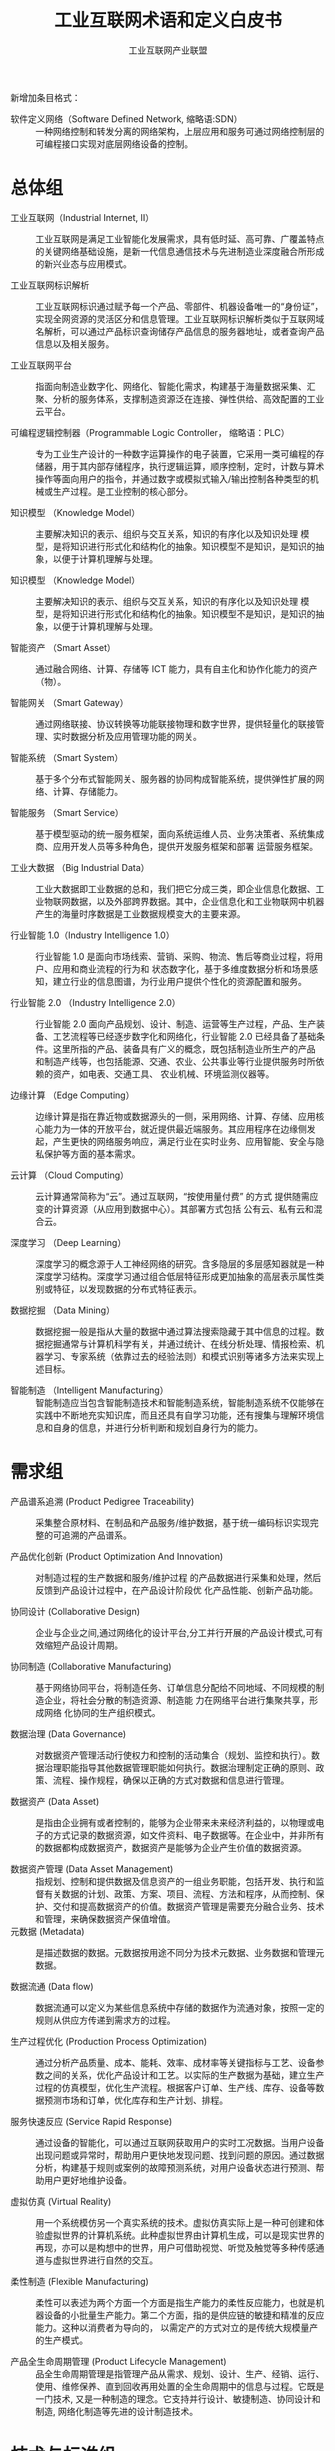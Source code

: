 #+TITLE: 工业互联网术语和定义白皮书
#+AUTHOR: 工业互联网产业联盟
#+LATEX_CLASS: cn-article
#+LaTeX_HEADER: \linespread{1.5}


新增加条目格式：

- 软件定义网络（Software Defined Network, 缩略语:SDN） :: 一种网络控制和转发分离的网络架构，上层应用和服务可通过网络控制层的可编程接口实现对底层网络设备的控制。

* 总体组

- 工业互联网（Industrial Internet, II） :: 工业互联网是满足工业智能化发展需求，具有低时延、高可靠、广覆盖特点的关键网络基础设施，是新一代信息通信技术与先进制造业深度融合所形成的新兴业态与应用模式。

- 工业互联网标识解析 :: 工业互联网标识通过赋予每一个产品、零部件、机器设备唯一的“身份证”，实现全网资源的灵活区分和信息管理。工业互联网标识解析类似于互联网域名解析，可以通过产品标识查询储存产品信息的服务器地址，或者查询产品信息以及相关服务。

- 工业互联网平台 :: 指面向制造业数字化、网络化、智能化需求，构建基于海量数据采集、汇聚、分析的服务体系，支撑制造资源泛在连接、弹性供给、高效配置的工业云平台。

- 可编程逻辑控制器（Programmable Logic Controller， 缩略语：PLC） :: 专为工业生产设计的一种数字运算操作的电子装置，它采用一类可编程的存储器，用于其内部存储程序，执行逻辑运算，顺序控制，定时，计数与算术操作等面向用户的指令，并通过数字或模拟式输入/输出控制各种类型的机械或生产过程。是工业控制的核心部分。

-	知识模型	（Knowledge Model） :: 主要解决知识的表示、组织与交互关系，知识的有序化以及知识处理 模型，是将知识进行形式化和结构化的抽象。知识模型不是知识，是知识的抽象，以便于计算机理解与处理。

-	知识模型	（Knowledge Model） :: 主要解决知识的表示、组织与交互关系，知识的有序化以及知识处理 模型，是将知识进行形式化和结构化的抽象。知识模型不是知识，是知识的抽象，以便于计算机理解与处理。

-	智能资产 （Smart Asset） ::	通过融合网络、计算、存储等 ICT 能力，具有自主化和协作化能力的资产（物）。

-	智能网关 （Smart Gateway） ::	通过网络联接、协议转换等功能联接物理和数字世界，提供轻量化的联接管理、实时数据分析及应用管理功能的网关。

-	智能系统 （Smart System） :: 基于多个分布式智能网关、服务器的协同构成智能系统，提供弹性扩展的网络、计算、存储能力。

-	智能服务 （Smart Service） :: 基于模型驱动的统一服务框架，面向系统运维人员、业务决策者、系统集成商、应用开发人员等多种角色，提供开发服务框架和部署 运营服务框架。

-	工业大数据 （Big Industrial Data） :: 工业大数据即工业数据的总和，我们把它分成三类，即企业信息化数据、工业物联网数据，以及外部跨界数据。其中，企业信息化和工业物联网中机器产生的海量时序数据是工业数据规模变大的主要来源。

-	行业智能 1.0（Industry Intelligence 1.0） :: 行业智能 1.0 是面向市场线索、营销、采购、物流、售后等商业过程，将用户、应用和商业流程的行为和 状态数字化，基于多维度数据分析和场景感知，建立行业的信息图谱，为行业用户提供个性化的资源配置和服务。

-	行业智能 2.0	（Industry Intelligence 2.0） ::	行业智能 2.0 面向产品规划、设计、制造、运营等生产过程，产品、生产装备、工艺流程等已经逐步数字化和网络化，行业智能 2.0 已经具备了基础条件。这里所指的产品、装备具有广义的概念，既包括制造业所生产的产品 和制造产线等，也包括能源、交通、农业、公共事业等行业提供服务时所依赖的资产，如电表、交通工具、 农业机械、环境监测仪器等。

-	边缘计算 （Edge Computing）	::	边缘计算是指在靠近物或数据源头的一侧，采用网络、计算、存储、应用核心能力为一体的开放平台，就近提供最近端服务。其应用程序在边缘侧发起，产生更快的网络服务响应，满足行业在实时业务、应用智能、安全与隐私保护等方面的基本需求。

-	云计算	（Cloud Computing） ::	云计算通常简称为“云”。通过互联网，“按使用量付费” 的方式 提供随需应变的计算资源（从应用到数据中心）。其部署方式包括 公有云、私有云和混合云。

-	深度学习	（Deep Learning） ::	深度学习的概念源于人工神经网络的研究。含多隐层的多层感知器就是一种深度学习结构。深度学习通过组合低层特征形成更加抽象的高层表示属性类别或特征，以发现数据的分布式特征表示。

-	数据挖掘	（Data Mining） ::	 数据挖掘一般是指从大量的数据中通过算法搜索隐藏于其中信息的过程。数据挖掘通常与计算机科学有关，并通过统计、在线分析处理、情报检索、机器学习、专家系统（依靠过去的经验法则）和模式识别等诸多方法来实现上述目标。

-	智能制造	（Intelligent Manufacturing） :: 智能制造应当包含智能制造技术和智能制造系统，智能制造系统不仅能够在实践中不断地充实知识库，而且还具有自学习功能，还有搜集与理解环境信息和自身的信息，并进行分析判断和规划自身行为的能力。

* 需求组

- 产品谱系追溯  (Product Pedigree Traceability) :: 采集整合原材料、在制品和产品服务/维护数据，基于统一编码标识实现完整的可追溯的产品谱系。

- 产品优化创新  (Product Optimization And Innovation) :: 对制造过程的生产数据和服务/维护过程 的产品数据进行采集和处理，然后反馈到产品设计过程中，在产品设计阶段优 化产品性能、创新产品功能。

- 协同设计  (Collaborative Design) :: 企业与企业之间,通过网络化的设计平台,分工并行开展的产品设计模式,可有效缩短产品设计周期。

- 协同制造 (Collaborative Manufacturing) :: 基于网络协同平台，将制造任务、订单信息分配给不同地域、不同规模的制造企业，将社会分散的制造资源、制造能 力在网络平台进行集聚共享，形成网络 化协同的生产组织模式。

- 数据治理 (Data Governance) :: 对数据资产管理活动行使权力和控制的活动集合（规划、监控和执行）。数据治理职能指导其他数据管理职能如何执行。数据治理制定正确的原则、政策、流程、操作规程，确保以正确的方式对数据和信息进行管理。

- 数据资产 (Data Asset) :: 是指由企业拥有或者控制的，能够为企业带来未来经济利益的，以物理或电子的方式记录的数据资源，如文件资料、电子数据等。在企业中，并非所有的数据都构成数据资产，数据资产是能够为企业产生价值的数据资源。

- 数据资产管理 (Data Asset Management) :: 指规划、控制和提供数据及信息资产的一组业务职能，包括开发、执行和监督有关数据的计划、政策、方案、项目、流程、方法和程序，从而控制、保护、交付和提高数据资产的价值。数据资产管理是需要充分融合业务、技术和管理，来确保数据资产保值增值。
- 元数据 (Metadata) :: 是描述数据的数据。元数据按用途不同分为技术元数据、业务数据和管理元数据。

- 数据流通 (Data flow) :: 数据流通可以定义为某些信息系统中存储的数据作为流通对象，按照一定的规则从供应方传递到需求方的过程。

- 生产过程优化  (Production Process Optimization) :: 通过分析产品质量、成本、能耗、效率、成材率等关键指标与工艺、设备参数之间的关系，优化产品设计和工艺。以实际的生产数据为基础，建立生产过程的仿真模型，优化生产流程。根据客户订单、生产线、库存、设备等数据预测市场和订单，优化库存和生产计划、排程。

- 服务快速反应  (Service Rapid Response) :: 通过设备的智能化，可以通过互联网获取用户的实时工况数据。当用户设备出现问题或异常时，帮助用户更快地发现问题、找到问题的原因。通过数据分析，构建基于规则或案例的故障预测系统，对用户设备状态进行预测、帮助用户更好地维护设备。

- 虚拟仿真 (Virtual Reality) :: 用一个系统模仿另一个真实系统的技术。虚拟仿真实际上是一种可创建和体验虚拟世界的计算机系统。此种虚拟世界由计算机生成，可以是现实世界的再现，亦可以是构想中的世界，用户可借助视觉、听觉及触觉等多种传感通道与虚拟世界进行自然的交互。

- 柔性制造 (Flexible Manufacturing) :: 柔性可以表述为两个方面一个方面是指生产能力的柔性反应能力，也就是机器设备的小批量生产能力。第二个方面，指的是供应链的敏捷和精准的反应能力。这种以消费者为导向的， 以需定产的方式对立的是传统大规模量产的生产模式。

- 产品全生命周期管理 (Product Lifecycle Management) :: 品全生命周期管理是指管理产品从需求、规划、设计、生产、经销、运行、使用、维修保养、直到回收再用处置的全生命周期中的信息与过程。它既是一门技术, 又是一种制造的理念。它支持并行设计、敏捷制造、协同设计和制造, 网络化制造等先进的设计制造技术。


* 技术与标准组

- OPC-UA (Open Platform Communications-Unified Architecture) :: OPC 基金会 (OPC Foundation) 发布的最新的数据通讯统一方法 :OPC 统一架构 (OPC UA)， 涵盖了 OPC 实时数据访问规范 (OPC DA)、OPC 历史数据访问规范 (OPC HDA)、OPC 报警事件访问规范 (OPC A&E) 和 OPC 安全协议 (OPC Security) 的不同方面， 但在其基础之上进行了功能扩展。

- OSI 安全体系结构 (OSI Security Architecture) :: OSI 安全体系结构是国际标准化组织（ISO）在对 OSI 开放系统互联环境的安全性深入研究的基础上提出的。它定义了为保证 OSI 参考模型的安全应具备 5 类安全服务，包括鉴别服务、访问控制、数据完整性、数据保密性和不可抵赖性，以及为实现这 5 类安全服务所应具备的 8 种安全机制，包括加密、数字签名、访问控制、数据完整性、鉴别交换、业务流填充、路由控制以及公证。

- 信息保障技术框架 (Information Assurance Technical Framework) :: 是美国国家安全局于 1998 年提出的，该框架提出保障信息系统安全应具备的三个核心要素，即人、技术和操作。其中，人这一要素包括保障人身安全、对人员进行培训、制定安全管理制度等，强调了人作为防护措施的具体实施者在安全防护中的重要地位。

- 标识解析技术 (Identification Parsing Technology) :: 标识及标识解析技术是实现产品追溯的核心关键。其中，工业互联网标识，就类似于互联网域名，赋予每一个产品、零部件、机器设备唯一的“身份证”，实现资源区分和管理；工业互联网标识解析，类似于互联网域名解析，可以通过产品标识查询存储产品信息的服务器地址，或者直接查询产品信息以及相关服务。

- 产品追溯编码技术 (Product Traceability Coding Technology) :: 产品追溯编码技术是对可溯源产品的编码格式进行数据结构定义、分配及管理的技术。编码的分配主体及数据结构是由编码命名体系本身的适用范围决定的。

- 产品追溯载体技术 (Product Traceability Carrier Technology) :: 产品追溯载体技术是承载方式及载体选择技术，包括一维条码、二维条码、RFID 标签、传感器等。

- 产品追溯发现技术 (Product Traceability Discovery Technology) :: 发现技术是产品实现全生命周期追溯的典型应用场景的核心。一个商品从制造到出现在消费者手里，需要经历生产、加工、物流、销售等多个环节，每个环节该商品标识都会留下信息，而每个环节都由不同管理主体管理。标识发现技术就是找到该商品标识留下信息的所有环节对应的标识，例如每个环节的信息服务器 IP 地址，这些信息服务器会记录该商品标识在本环节产生的相关信息。

- 标识解析技术 (Identification Parsing Technology) :: 标识及标识解析技术是实现产品追溯的核心关键。其中，工业互联网标识，就类似于互联网域名，赋予每一个产品、零部件、机器设备唯一的“身份证”，实现资源区分和管理；工业互联网标识解析，类似于互联网域名解析，可以通过产品标识查询存储产品信息的服务器地址，或者直接查询产品信息以及相关服务。

- 异构识别技术 (Heterogeneous Recognition Technology) :: 异构识别技术针对产品追溯编码不一致，全生命周期“一物多码”的现状，分析出当前产品追溯异构标识的编码规律及趋势，针对产品追溯异构标识识别的冲突问题，提出适用于现有工业互联网领域产品追溯异构标识识别的冲突检测模型及判定算法，为未来新的工业互联网异构标识编码制定提供防冲突策略，并针对已冲突异构标识设计后向兼容机制，最大程度解决产品追溯异构标识识别中的冲突问题。 "

- 交叉验证 (Cross-validation) :: 主要用于建模应用中，例如 PCR、PLS 回归建模中。在给定的建模样本中，拿出大部分样本进行建模型，留小部分样本用刚建立的模型进行预报，并求这小部分样本的预报误差，记录它们的平方加和。

- 信息通信技术 (ICT（Institute of Computing Technology）) :: ICT 是信息、通信和技术三个英文单词的词头组合(Information Communications Technology，简称 ICT) 。它是信息技术与通信技术相融合而形成的一个新的概念和新的技术领域。

- 对象标识符 (Object Identifier) :: 是由 ISO/IEC、ITU 国际标准组织共同提出的标识机制。OID 在全球得到广泛注册和使用。

- TCP/IP 协议 (Transmission Control Protocol/Internet Protocol) :: 联网协议（Internet Protocol Suite）是一个网络通信模型，以及一整个网络传输协议家族，为互联网的基础通信架构。它常被通称为 TCP/IP 协议族（英语：TCP/IP Protocol Suite，或 TCP/IP Protocols），简称 TCP/IP。因为该协议家族的两个核心协议：TCP（传输控制协议）和 IP（网际协议），为该家族中最早通过的标准。

- LwM2M 协议 (LightweightM2M) :: LwM2M 协议是一种轻量级的物联网设备管理协议，由国际标准组织 OMA（Open Mobile Alliance）制定。协议定义了终端设备和物联网服务平台/业务应用之间的接口标准，尤其适合工业领域的各种计量设备或仪表。此类设备通常是资源非常受限的嵌入式终端，无 UI 计算能力和网络通信能力都有限，而且数量巨大，种类众多，尤其需要一种通用的轻量级设备管理协议。

- 面向工业过程自动化的工业无线网络标准技术 (Wireless Networks for Industrial Automation Process Automation ) :: 面向工业过程自动化的工业无线网络标准技术)标准是中国工业无线联盟针对过程自动化领域制定的 WIA 子标准，是基于 IEEE 802.15.4 标准的用于工业过程测量、监视与控制的无线网络系统。

- 以太网控制自动化技术 (EtherCAT（Control Automation Technology）) :: 以太网控制自动化技术是一个开放架构，以以太网为基础的现场总线系统。EtherCAT 是确定性的工业以太网，最早是由德国的 Beckhoff 公司研发。

- Modbus 协议 (Modbus Protocol ) :: Modbus 是一种串行通信协议，是 Modicon 公司于 1979 年为使用可编程逻辑控制器（PLC）通信而发表。Modbus 已经成为工业领域通信协议的业界标准（De facto），并且现在是工业电子设备之间常用的连接方式。

-  增强机器类通信 (Enhanced Machine Type Communication ) ::  增强机器类通信是万物互联技术的一个重要分支，基于 LTE 协议演进而来，为了更加适合物与物之间的通信，也为了更低的成本，对 LTE 协议进行了裁剪和优化 eMTC 基于蜂窝网络进行部署，其用户设备通过支 1.4MHz 的射频和基带带宽，可以直接接入现有的 LTE 网络。eMTC 支持上下行最大 1Mbps 的峰值速率，可以支持丰富、创新的物联应用。


* 网络组

- 消息队列遥测传输（Message Queuing Telemetry Transport，缩略语：MQTT） :: ISO 标准(ISO/IEC PRF 20922)下基于发布/订阅范式的消息协议。它工作在 TCP/IP 协议族上，是为硬件性能低下的远程设备以及网络状况糟糕的情况下而设计的发布/订阅型消息协议。

- 软件定义网络 (Software Deﬁned Networking) :: SDN 是一种新型的网络架构，它将网络控制平面和转发平面分离， 采用集中控制替代原有分布式控制，并通过开放和可编程接口实现 “软件定义”。

- 实时以太网络 (Time-Sensitive Networking ) :: 国际标准组织 IEEE 制订了 TSN(Time-Sensitive Networking）系列标 准，针对实时优先级、时钟等关键服务定义了统一的技术标准，是 工业以太联接未来的发展方向。

- 互操作  (Interoperability) :: 是指两个或多个系统之间交换信息， 能够相互理解信息的含义，并 在操作上能够相互协同。

- 信息模型 (Information Model) :: 是对数据的语义提供概念、关系、约束、操作的模型化表示，实现 信息的可共享、可组织。

- 产品追溯 (Product Traceability) :: 产品追溯是指产品从制造、流通、消费到回收的整个生命周期过程中，利用标识技术记录和查询产品状态、属性、位置等信息的过程，其目的是全方位记录产品信息数据，促进企业内部信息系统之间、企业之间、企业和用户之间信息的有效共享，提高工业企业网络化、智能化水平。

- 信息孤岛 (Information Island) :: 信息孤岛是指相互之间在功能上不关联互助、信息不共享互换以及信息与业务流程和应用相互脱节的计算机应用系统。

- 关系型数据库  (Relational Database) :: 关系数据库，是建立在关系模型基础上的数据库，借助于集合代数等数学概念和方法来处理数据库中的数据。关系模型由关系数据结构、关系操作集合、关系完整性约束三部分组成。

- 时序数据库 (Temporal Database) :: 时间序列数据库主要用于指处理带时间标签（按照时间的顺序变化，即时间序列化）的数据，带时间标签的数据也称为时间序列数据。基于时间序列数据的特点，关系型数据库无法满足对时间序列数据的有效存储与处理，因此迫切需要一种专门针对时间序列数据来做优化的数据库系统，即时间序列数据库。

- 内存数据库 (Memory Database) :: 内存数据库抛弃了磁盘数据管理的传统方式，基于全部数据都在内存中重新设计了体系结构，并且在数据缓存、快速算法、并行操作方面也进行了相应的改进，所以数据处理速度比传统数据库的数据处理速度要快很多，一般都在 10 倍以上。内存数据库的最大特点是其“主拷贝”或“工作版本”常驻内存，即活动事务只与实时内存数据库的内存拷贝打交道。

- 工业防火墙 (Industrial Firewall) :: 工业防火墙指的是一个有软件和硬件设备组合而成、在内部网和外部网之间、专用网与公共网之间的边界上构造的保护屏障。防火墙是一种保护计算机网络安全的技术性措施，它通过在网络边界上建立相应的网络通信监控系统来隔离内部和外部网络，以阻挡来自外部的网络入侵。

- 骨干网络 (Backbone Network) :: 属于具有分布式网状拓扑结构的分组交换网络。信息以分组的形式通过由到达同一目的地的多个路径构成的网络传送。网络通过路由器(它按照分组的目的地路径将信息转发)相连。“网状拓扑结构”提供了冗余链路。如果某个链路出现故障,分组会避开此链路按其他路径选择路由。

- 时间敏感网络  (Time-Sensitive Network) :: 时间敏感网络 是一种具有有界传输时延、低传输抖动和极低数据丢失率的高质量实时传输网络。它基于标准以太网，凭借时间同步、数据调度、负载整形等多种优化机制，来保证对时间敏感数据的实时、高效、稳定、安全传输。

- 5G 网络 (5G Network) :: 5G 网络是控制和转发分离的网络，转发面更专注于业务数据的高效路由转发，具有简单、稳定和高性能等特性，以满足未来海量移动流量的转发需求。

- 根区文件 (Root Zoon File) :: 存储标识解析体系中最高层级映射的信息数据文件。

- 根服务器 (Root Server) :: 标识解析体中最高层级的服务器。

- 网络虚拟化 (Network Virtualization) :: 能够实现网络资源动态调配、动态管理的技术。

* 工业互联网平台组

- 智能工厂 (Intelligent Factory) :: 智能工厂是在数字化工厂的基础上，利用物联网、大数据、人工智能等新一代信息技术加强信息管理以及合理计划排程，同时集智能手段和智能系统等新兴技术于一体，构建高效、和服务，提高生产过程可控性、减少生产线人工干预，节能、绿色、环保、舒适的人性化工厂。

- 智能故障诊断 (Intelligent Fault Diagnosis) :: 对设备运行数据进行实时采集与处理分析，根据已设定的规则进行非法操作报警、设备异常报警、偏离预定位置报警等实时报警，以及故障远程诊断、维护，并相应与智能服务平台一键智能派工服务集成。

-  故障预测 (Fault Prediction) ::  故障预测。基于存储在大数据存储与分析平台中的数据，通过设备使用数据、工况数据、主机及配件性能数据、配件更换数据等设备与服务数据，进行设备故障、服务、配件需求的预测，为主动服务提供技术支撑，延长设备使用寿命，降低故障率。

- 知识自动化 (Knowledge Automation) :: 知识自动化，是一种可执行知识工作任务的智能软件系统。它除了包含传统的规则、推理和显性表达式之外，也对隐含知识、模式识别、群体经验等进行模型化，并借助软件化的方式，形成可执行的知识软件系统。这将大大解放知识工作者的重复性劳动。

- IT 网络  (IT Technology Network) :: 用于连接信息系统与终端的数据通信网络。
- OT 网络  (Operation Technology Network) :: 用于 连接生产现场设备与系统，实现自动控制的工业通讯网络。

- 现场总线  (Field Bus) :: 连接智能现场设备和自动化系统的数字 式、双向传输、多分支结构的通信网络。

- 基于模型的设计  (MBD(Model Based Definition)) :: 用集成的三维 实体模型来表达完整产品定义信息的方法体，它在三维实体模型上附加了产品的尺寸、公差信息，是一种更便于用户 理解且更具效率的产品信息定义方法。

- 基于模型的企业  (MBE(Model Based Enterprise)) :: 采用建模与仿 真技术对设计、制造、产品支持的全部 技术的和业务的流程进行彻底的改进、 无缝的集成以及战略的管理，利用产品 和过程模型来定义、执行、控制和管理 企业的全部过程。

- 企业资源计划管理系统 (ERP (Enterprise Resource Planning)) :: 企业资源计划是指建立在信息技术基础上，以系统化的管理思想，为企业决策层及员工提供决策运行手段的管理平台。ERP 系统支持离散型、流程型等混合制造环境，应用范围从制造业扩展到了零售业、服务业、银行业、电信业、政府机关和学校等事业部门，通过融合数据库技术、图形用户界面、第四代查询语言、客户服务器结构、计算机辅助开发工具、可移植的开放系统等对企业资源进行了有效的集成。

- 人力资源管理系统 (HCM(Human Resources System)) :: 通过提高内部员工的满意度、忠诚度，从而提高员工贡献度，即绩效，帮助管理者通过有效组织管理降低成本和加速增长来创造价值链利润。人力资源综合管理解决方案从人力资源管理的角度出发，用集中的数据将几乎所有与人力资源相关的信息统一管理起来。

- 业务流程管理系统 (BPM(Business Process Management)) :: 业务流程管理系统是一种以规范化的构造端到端的卓越业务流程为中心，以持续的提高组织业务绩效为目的的系统化方法。

- 制造执行系统 (MES(Manufacturing Execution System)) :: 制造企业生产过程执行管理系统是一套面向制造企业车间执行层的生产信息化管理系统。MES 可以为企业提供包括制造数据管理、计划排程管理、生产调度管理、库存管理、质量管理、人力资源管理、工作中心/设备管理、工具工装管理、采购管理、成本管理、项目看板管理、生产过程控制、底层数据集成分析、上层数据集成分解等管理模块，为企业打造一个扎实、可靠、全面、可行的制造协同管理平台。

- 客户关系管理系统 (CRM(Customer Relationship Management)) :: 通常所指的 CRM，指用计算机自动化分析销售、市场营销、客户服务以及应用等流程的软件系统。它的目标是通过提高客户的价值、满意度、赢利性和忠实度来缩减销售周期和销售成本、增加收入、寻找扩展业务所需的新的市场和渠道。CRM 是选择和管理有价值客户及其关系的一种商业策略，CRM 要求以客户为中心的企业文化来支持有效的市场营销、销售与服务流程。

- SCADA 系统 (upervisory Control And Data Acquisition) :: SCADA 系统是以计算机为基础的生产过程控制与调度自动化系统。它可以对现场的运行设备进行监视和控制。应用于电力、冶金、石油、化工、燃气、铁路等领域的数据采集与监视控制以及过程控制等诸多领域。

- 现场级 (Work Cell) :: 由企业确定的一个物质的、地理的或逻辑的生产群组，完成的某项工序活动。

* 测试床组

- 关联分析 (Association Analysis) :: 关联分析又称关联挖掘，就是在交易数据、关系数据或其他信息载体中，查找存在于项目集合或对象集合之间的频繁模式、关联、相关性或因果结构。

- 数字化双胞胎 (Digital Twins) :: “数字化双胞胎”是指以数字化方式拷贝一个物理对象，模拟对象在现实环境中的行为，对产品、制造过程乃至整个工厂进行虚拟仿真，从而提高制造企业产品研发、制造的生产效率。

- 信息物理系统 (Cyber-Physical Systems) :: 信息物理系统是一个综合计算、网络和物理环境的多维复杂系统，通过 3C（Computer、Communication、Control）技术的有机融合与深度协作，实现大型工程系统的实时感知、动态控制和信息服务。CPS 实现计算、通信与物理系统的一体化设计，可使系统更加可靠、高效、实时协同，具有重要而广泛的应用前景。

- 物联网 (Internet Of Things) :: 物联网就是物物相连的互联网。这有两层意思：其一，物联网的核心和基础仍然是互联网，是在互联网基础上的延伸和扩展的网络；其二，其用户端延伸和扩展到了任何物品与物品之间，进行信息交换和通信，也就是物物相息。物联网通过智能感知、识别技术与普适计算等通信感知技术，广泛应用于网络的融合中，也因此被称为继计算机、互联网之后世界信息产业发展的第三次浪潮。

- 区块链 (Blockchain) :: 区块链是分布式数据存储、点对点传输、共识机制、加密算法等计算机技术的新型应用模式。区块链技术是利用块链式数据结构来验证与存储数据、利用分布式节点共识算法来生成和更新数据、利用密码学的方式保证数据传输和访问的安全、利用由自动化脚本代码组成的智能合约来编程和操作数据的一种全新的分布式基础架构与计算方式

- 人工智能 (Artificial Intelligence) :: 它是研究、开发用于模拟、延伸和扩展人的智能的理论、方法、技术及应用系统的一门新的技术科学。它企图了解智能的实质，并生产出一种新的能以人类智能相似的方式做出反应的智能机器，该领域的研究包括机器人、语言识别、图像识别、自然语言处理和专家系统等。

- SaaS 服务 (Software As A Service) :: SaaS 是 Software-as-a-Service（软件即服务）的简称。是一种通过 Internet 提供软件的模式，厂商将应用软件统一部署在自己的服务器上，客户可以根据自己实际需求，通过互联网向厂商定购所需的应用软件服务，按定购的服务多少和时间长短向厂商支付费用，并通过互联网获得厂商提供的服务。

- PaaS 服务 (Platform As A Service) :: PaaS 是位于 IaaS 和 SaaS 模型之间的一种云服务，它提供了应用程序的开发和运行环境。IaaS 主要提供了虚拟计算、存储、数据库等基础设施服务，SaaS 为用户提供了基于云的应用，PaaS 则为开发人员提供了构建应用程序的环境。借助于 PaaS 服务，你无须过多的考虑底层硬件，并可以方便的使用很多在构建应用时的必要服务，比如安全认证等。

- 功能设计视图 (Functional Design View) :: 阐述横向的开发服务框架、部署运营框架业务 Fabric、联接计算 Fabric 和 ECN，纵向的跨层次开放服务、 管理服务、数据全生命周期服务、安全服务的功能与设计思路。

- 部署视图 (Deployment View) :: 阐述系统的部署过程和典型的部署场景。同时，架构需要满足跨行业的典型非功能性需求，包括实时性、确定性、可靠性等。为此，在功能视 图、部署视图给出了相关技术方案推荐。

- EVF 层 (Edge Virtualization Function) :: EVF 是将功能软件化和服务化，并且与专有的硬件平台解耦。基于虚拟化技术，在同一个硬件平台上，可 以纵向将硬件、系统和特定的 EVF 等按照业务进行组合，虚拟化出多个独立的业务区间并彼此隔离。EVF 可以灵活组合与编排，能够在不同硬件平台、不同设备上灵活迁移和弹 0 性扩展，实现资源的动态调度 和业务敏捷。

- 软件定义网络 (Software Definition Network) :: SDN 采用与传统网络截然不同的控制架构，将网络控制平面和转发平面分离，采用集中控制替代原有分 布式控制，并通过开放和可编程接口实现“软件定义”。SDN 不仅是新技术，而且变革了网络建设和运营的方 式：从应用的角度构建网络，用 IT 的手段运营网络。SDN 架构包括控制器、南/北向接口、以及应用层的各类应用和基础设施层的各种网元。其中最重要的是 SDN 控制器，它实现对基础设施层的转发策略的配置和管理，支持基于多种流表的转发控制。

- 异构计算 (Heterogeneous Computing) :: 异构计算目标是整合同一个平台上分立的处理单元使之成为紧密协同的整体来协同处理不同类型的计算 负荷。同时通过开放统一的编程接口，实现软件跨多种平台。协同和发挥各种计算单元的独特优势。

- 业务 Fabric  (Business Fabric ) :: 业务 Fabric 是模型化的工作流，由多种类型的功能服务按照一定逻辑关系组成和协作，实现特定的业务 需求，是对业务需求的数字化表示。服务的模型，包括服务名称、执行或提供什么样的功能，服务间的嵌套、依赖、继承等关系，每个服务 的输入与输出，以及 Qos、安全、可靠性等服务约束。服务的类型不仅包括边缘计算提供的通用服务，还包括垂直行业所定义的特定行业服务。

- 数据预处理 (Data Preprocessing) :: 对原始数据的过滤、清洗、聚合、质量优化（剔除坏数据等）和语义解析。

* 产业发展组

- 智慧城市 (Smart City) :: 利用各种信息技术或创新意念，集成城市的组成系统和服务，以提升资源运用的效率，优化城市管理和服务，以及改善市民生活质量。智慧城市把新一代信息技术充分运用在城市的各行各业之中的基于知识社会下一代创新（创新 2.0）的城市信息化高级形态，实现信息化、工业化与城镇化深度融合，有助于缓解“大城市病”，提高城镇化质量，实现精细化和动态管理，并提升城市管理成效和改善市民生活质量。

- 智能交通系统 (Intelligent Transportation System) :: 智能交通系统是将先进的信息技术、数据通讯传输技术、电子传感技术、控制技术及计算机技术等有效地集成运用于整个地面交通管理系统而建立的一种在大范围内、全方位发挥作用的，实时、准确、高效的综合交通运输管理系统。

- 智慧能源 (Smarter Energy) :: 智慧能源就是充分开发人类的智力和能力，通过不断技术创新和制度变革，在能源开发利用、生产消费的全过程和各环节融汇人类独有的智慧，建立和完善符合生态文明和可持续发展要求的能源技术和能源制度体系，从而呈现出的一种全新能源形式。简而言之，智慧能源就是指拥有自组织、自检查、自平衡、自优化等人类大脑功能，满足系统、安全、清洁和经济要求的能源形式。

* 频谱组

- RFID 定位技术  (RFID Location Technology) :: RFID 定位是采用射频识别技术，通过 RFID 信号识别终端的定位技术。该定位由阅读器获取终端数据，采用 RSSI 或者 TDOA 计算方法，实现终端位置的计算。

- UWB 定位技术  (UWB Location Technology) :: UWB 定位是采用超带宽无线通信的定位技术。所谓超带宽通信，是指通过发送和接收纳秒或纳秒级以下的极窄脉冲传输数据，从而具有 GHz 带宽的无线通信技术。

- 正交频分复用技术 (Orthogonal Frequency Division Multiplexing OFDM) :: 将信道分成若干正交子信道，将高速数据信号转换成并行的低速子数据流，调制到在每个子信道上进行传输。正交信号可以通过在接收端采用相关技术来分开，这样可以减少子信道之间的相互干扰 ISI(Intersymbol Interference) 。每个子信道上的信号带宽小于信道的相关带宽，因此每个子信道上的可以看成平坦性衰落，从而可以消除符号间干扰。而且由于每个子信道的带宽仅仅是原信道带宽的一小部分，信道均衡变得相对容易。

- 多入多出技术 (Multiple-Input Multiple-Output) :: 指在发射端和接收端分别使用多个发射天线和接收天线，使信号通过发射端与接收端的多个天线传送和接收，从而改善通信质量。它能充分利用空间资源，通过多个天线实现多发多收，在不增加频谱资源和天线发射功率的情况下，可以成倍的提高系统信道容量，显示出明显的优势、被视为下一代移动通信的核心技术。

- 码分多址技术 (Code Division Multiple Access) :: 码分多址(CDMA)是在数字技术的分支--扩频通信技术上发展起来的一种崭新而成熟的无线通信技术。CDMA 技术的原理是基于扩频技术，即将需传送的具有一定信号带宽信息数据，用一个带宽远大于信号带宽的高速伪随机码进行调制，使原数据信号的带宽被扩展，再经载波调制并发送出去。接收端使用完全相同的伪随机码，与接收的带宽信号作相关处理，把宽带信号换成原信息数据的窄带信号即解扩，以实现信息通信。

- 射频识别 (Radio Frequency Identification) :: 是一种通信技术，可通过无线电讯号识别特定目标并读写相关数据，而无需识别系统与特定目标之间建立机械或光学接触。

* 国际合作与对外交流组

- 工业 4.0 (Industry 4.0) :: 工业 4.0 则是利用信息化技术促进产业变革的时代，也就是智能化时代。这个概念最早出现在德国，旨在提升制造业的智能化水平，建立具有适应性、资源效率及基因工程学的智慧工厂，在商业流程及价值流程中整合客户及商业伙伴。其技术基础是网络实体系统及物联网。

- 中国工业互联网产业联盟  (AII(Alliance Of Industrial Inernet)) :: “工业互联网产业联盟”接受工业和信息化部业务指导，中国信息通信研究院是联盟理事长单位。联盟还包括航天科工、中国电信、海尔、华为等 9 家副理事长单位。

- 美国工业互联网联盟 (IIC(Industrial Internet Consortium)) :: 由 AT&T、思科(Cisco)、通用电气(GE)、IBM 和英特尔(intel)在美国波士顿成立工业互联网联盟(IIC)，以期打破技术壁垒，通过促进物理世界和数字世界的融合。

- 物联网创新联盟 (IOTIA(Internet of Things Innovation Alliance)) :: 该联盟由世界华商联盟会、世界物联网大会组委会、中国物联网发展基金筹委会、中国新媒体行业联合会等共同发起，定位于非赢利性、服务型组织。旨在让各路创业精英、创新企业、转型企业深度了解中国与全球物联网新兴经济，把握未来物联网时代的契机，推动物联网产业发展。

- 电气和电子工程师协会 (IEEE(Institute of Electrical and Electronics Engineers)) :: 电气和电子工程师协会是一个国际性的电子技术与信息科学工程师的协会，是目前全球最大的非营利性专业技术学会，其会员人数超过 40 万人，遍布 160 多个国家。IEEE 致力于电气、电子、计算机工程和与科学有关的领域的开发和研究，在太空、计算机、电信、生物医学、电力及消费性电子产品等领域已制定了 900 多个行业标准，现已发展成为具有较大影响力的国际学术组织。

* 垂直行业组

* 政策法规和投融资特设组

- 工业 APP :: 面向特定工业应用场景，开发者通过调用工业互联网云平台的资源，推动工业技术、经验、知识和最佳实践模型化、软件化、再封装而形成的应用程序。

- IPv6 :: Internet Protocol Version 6 的缩写，即互联网协议版本 6，是互联网协议的一个新版本。

- 无源光网络（Passive Optical Network, 缩略语 PON） :: 一个无源光网络包括一个安装于中心控制站的光线路终端（OLT），以及一批配套的安装于用户场所的光网络单元（ONUs）；在 OLT 与 ONU 之间的光配线网（ODN）全部由光分路器等无源器件组成，不需要有源电子设备。

- 软件定义网络（Software-Defined Networking, 缩略语:SDN） :: 一种网络控制和转发分离的网络架构，上层应用和服务可通过网络控制层的可编程接口实现对底层网络设备的控制。

- 窄带物联网（NB-IoT） :: 物联网领域的一项新兴技术，支持低功耗设备在广域网的蜂窝数据连接，也被叫作低功耗广域网。

- 时间敏感网络（Time Sensitive Network, 缩略语:TSN） :: TSN 是一种面向 1000Mbps 以及更高速率以太网接口的网络技术，它以太网技术为主体，包含了时序控制和时间同步、路径控制和预留、流量调度、帧抢占和流量预留、转发控制增强等多个局域网和城域网的桥接网络技术点。

- 边缘计算（Edge Computing） :: 边缘计算是在靠近物或数据源头的网络边缘侧，融合网络、计算、存储、应用核心能力的分布式开放平台，就近提供边缘智能服务，满足行业数字化在敏捷联接、实时业务、数据优化、应用智能、安全与隐私保护等方面的关键需求。

- 人工智能（Artificial Intelligence, 缩略语:AI） :: 研究开发用于模拟、延伸和扩展人类智能的理论、方法、技术及应用系统的一门新技术科学。

- 工业大数据 :: 在工业领域中围绕典型智能制造模式，从客户需求到销售、订单、计划、研发、设计、工艺、制造、采购、供应、库存、发货和交付、售后服务、运维、报废或回收再制造等整个产品全生命周期各环节，所产生的各类数据及相关技术和应用的总称。

- 虚拟现实 :: 借助计算机系统及传感器技术生成一种模拟环境，通过交互式的三维动态视景和实体行为仿真，使用户沉浸到该环境中。

- 增强现实 :: 通过将三维内容投射到某介质上，呈现真实的人、场景与虚拟物体结合效果，与虚拟现实最大的不同是其中多了现实世界的东西，现实与虚拟融合。

- 混合现实（Mixed Reality, 缩略语：MR） :: 混合现实技术（MR）是虚拟现实技术的进一步发展，该技术通过在虚拟环境中引入现实场景信息，在虚拟世界、现实世界和用户之间搭起一个交互反馈的信息回路，以增强用户体验的真实感。

- 区块链（Blockchain） :: 分布式数据储存、点对点传输、共识机制、加密算法等计算机技术的新型应用模式。

- OPC 统一架构（OPC Unified Architecture） :: OPC 基金会（OPC Foundation）创建的新技术，更加安全、可靠、中立（与供应商无关），为制造现场到生产计划或企业资源计划（ERP）系统传输原始数据和预处理信息。
